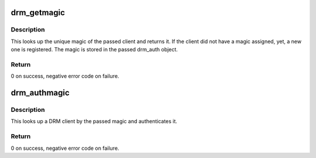 .. -*- coding: utf-8; mode: rst -*-
.. src-file: drivers/gpu/drm/drm_auth.c

.. _`drm_getmagic`:

drm_getmagic
============

.. c:function:: int drm_getmagic(struct drm_device *dev, void *data, struct drm_file *file_priv)

    Get unique magic of a client

    :param struct drm_device \*dev:
        DRM device to operate on

    :param void \*data:
        ioctl data containing the drm_auth object

    :param struct drm_file \*file_priv:
        DRM file that performs the operation

.. _`drm_getmagic.description`:

Description
-----------

This looks up the unique magic of the passed client and returns it. If the
client did not have a magic assigned, yet, a new one is registered. The magic
is stored in the passed drm_auth object.

.. _`drm_getmagic.return`:

Return
------

0 on success, negative error code on failure.

.. _`drm_authmagic`:

drm_authmagic
=============

.. c:function:: int drm_authmagic(struct drm_device *dev, void *data, struct drm_file *file_priv)

    Authenticate client with a magic

    :param struct drm_device \*dev:
        DRM device to operate on

    :param void \*data:
        ioctl data containing the drm_auth object

    :param struct drm_file \*file_priv:
        DRM file that performs the operation

.. _`drm_authmagic.description`:

Description
-----------

This looks up a DRM client by the passed magic and authenticates it.

.. _`drm_authmagic.return`:

Return
------

0 on success, negative error code on failure.

.. This file was automatic generated / don't edit.

